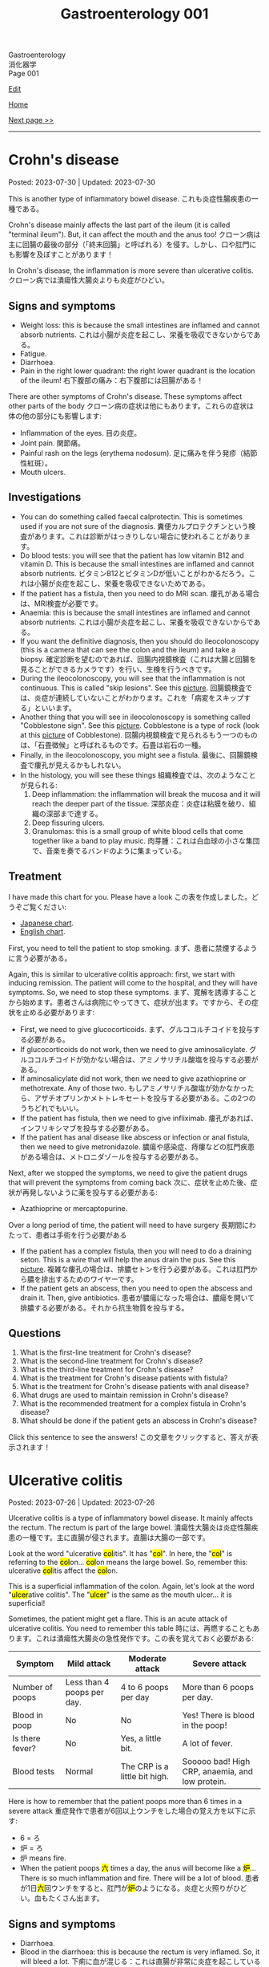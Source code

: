 #+TITLE: Gastroenterology 001

#+BEGIN_EXPORT html
<div class="engt">Gastroenterology</div>
<div class="japt">消化器学</div>
<div class="engt">Page 001</div>
#+END_EXPORT

[[https://github.com/ahisu6/ahisu6.github.io/edit/main/src/g/001.org][Edit]]

[[file:./index.org][Home]]

[[file:./002.org][Next page >>]]

-----

#+TOC: headlines 2

* Crohn's disease
:PROPERTIES:
:CUSTOM_ID: org241c7c3
:END:

Posted: 2023-07-30 | Updated: 2023-07-30

This is another type of inflammatory bowel disease. @@html:<span class="ja">これも炎症性腸疾患の一種である。</span>@@

Crohn's disease mainly affects the last part of the ileum (it is called "terminal ileum"). But, it can affect the mouth and the anus too! @@html:<span class="ja">クローン病は主に回腸の最後の部分（「終末回腸」と呼ばれる）を侵す。しかし、口や肛門にも影響を及ぼすことがあります！</span>@@

In Crohn's disease, the inflammation is more severe than ulcerative colitis. @@html:<span class="ja">クローン病では潰瘍性大腸炎よりも炎症がひどい。</span>@@

** Signs and symptoms
:PROPERTIES:
:CUSTOM_ID: orgaed5215
:END:

- Weight loss: this is because the small intestines are inflamed and cannot absorb nutrients. @@html:<span class="ja">これは小腸が炎症を起こし、栄養を吸収できないからである。</span>@@
- Fatigue.
- Diarrhoea.
- Pain in the right lower quadrant: the right lower quadrant is the location of the ileum! @@html:<span class="ja">右下腹部の痛み：右下腹部には回腸がある！</span>@@

There are other symptoms of Crohn's disease. These symptoms affect other parts of the body @@html:<span class="ja">クローン病の症状は他にもあります。これらの症状は体の他の部分にも影響します</span>@@:
- Inflammation of the eyes. @@html:<span class="ja">目の炎症。</span>@@
- Joint pain. @@html:<span class="ja">関節痛。</span>@@
- Painful rash on the legs (erythema nodosum). @@html:<span class="ja">足に痛みを伴う発疹（結節性紅斑）。</span>@@
- Mouth ulcers.

** Investigations
:PROPERTIES:
:CUSTOM_ID: org370eb3b
:END:

- You can do something called faecal calprotectin. This is sometimes used if you are not sure of the diagnosis. @@html:<span class="ja">糞便カルプロテクチンという検査があります。これは診断がはっきりしない場合に使われることがあります。</span>@@
- Do blood tests: you will see that the patient has low vitamin B12 and vitamin D. This is because the small intestines are inflamed and cannot absorb nutrients. @@html:<span class="ja">ビタミンB12とビタミンDが低いことがわかるだろう。これは小腸が炎症を起こし、栄養を吸収できないためである。</span>@@
- If the patient has a fistula, then you need to do MRI scan. @@html:<span class="ja">瘻孔がある場合は、MRI検査が必要です。</span>@@
- Anaemia: this is because the small intestines are inflamed and cannot absorb nutrients. @@html:<span class="ja">これは小腸が炎症を起こし、栄養を吸収できないからである。</span>@@
- If you want the definitive diagnosis, then you should do ileocolonoscopy (this is a camera that can see the colon and the ileum) and take a biopsy. @@html:<span class="ja">確定診断を望むのであれば、回腸内視鏡検査（これは大腸と回腸を見ることができるカメラです）を行い、生検を行うべきです。</span>@@
- During the ileocolonoscopy, you will see that the inflammation is not continuous. This is called "skip lesions". See this [[https://drive.google.com/uc?export=view&id=1qzYNUYT1TGOIMdeN3qjvgKsrjbqwsjBT][picture]]. @@html:<span class="ja">回腸鏡検査では、炎症が連続していないことがわかります。これを「病変をスキップする」といいます。</span>@@
- Another thing that you will see in ileocolonoscopy is something called "Cobblestone sign". See this [[https://drive.google.com/uc?export=view&id=1-s9MVFDOdnvi1CISvHx2t_hxCrzS33tm][picture]]. Cobblestone is a type of rock (look at this [[https://drive.google.com/uc?export=view&id=1PjwQA4hS7Zw0kLkdFeFJpQjt_J8kzcsB][picture]] of Cobblestone). @@html:<span class="ja">回腸内視鏡検査で見られるもう一つのものは、「石畳徴候」と呼ばれるものです。石畳は岩石の一種。</span>@@
- Finally, in the ileocolonoscopy, you might see a fistula. @@html:<span class="ja">最後に、回腸鏡検査で瘻孔が見えるかもしれない。</span>@@
- In the histology, you will see these things @@html:<span class="ja">組織検査では、次のようなことが見られる</span>@@:
  1. Deep inflammation: the inflammation will break the mucosa and it will reach the deeper part of the tissue. @@html:<span class="ja">深部炎症：炎症は粘膜を破り、組織の深部まで達する。</span>@@
  2. Deep fissuring ulcers.
  3. Granulomas: this is a small group of white blood cells that come together like a band to play music. @@html:<span class="ja">肉芽腫：これは白血球の小さな集団で、音楽を奏でるバンドのように集まっている。</span>@@

** Treatment
:PROPERTIES:
:CUSTOM_ID: org4ccbbd3
:END:

I have made this chart for you. Please have a look @@html:<span class="ja">この表を作成しました。どうぞご覧ください</span>@@:
- [[https://drive.google.com/uc?export=view&id=1dV1YEQVnL6SR66zntmQKr0AeA0K6L2oK][Japanese chart]].
- [[https://drive.google.com/uc?export=view&id=15E1DM5UTGGXR1dYkfX0G_ZDTZ-UykiDd][English chart]].

First, you need to tell the patient to stop smoking. @@html:<span class="ja">まず、患者に禁煙するように言う必要がある。</span>@@

Again, this is similar to ulcerative colitis approach: first, we start with inducing remission. The patient will come to the hospital, and they will have symptoms. So, we need to stop these symptoms. @@html:<span class="ja">まず、寛解を誘導することから始めます。患者さんは病院にやってきて、症状が出ます。ですから、その症状を止める必要があります</span>@@:
- First, we need to give glucocorticoids. @@html:<span class="ja">まず、グルココルチコイドを投与する必要がある。</span>@@
- If glucocorticoids do not work, then we need to give aminosalicylate. @@html:<span class="ja">グルココルチコイドが効かない場合は、アミノサリチル酸塩を投与する必要がある。</span>@@
- If aminosalicylate did not work, then we need to give azathioprine or methotrexate. Any of those two. @@html:<span class="ja">もしアミノサリチル酸塩が効かなかったら、アザチオプリンかメトトレキセートを投与する必要がある。この2つのうちどれでもいい。</span>@@
- If the patient has fistula, then we need to give infliximab. @@html:<span class="ja">瘻孔があれば、インフリキシマブを投与する必要がある。</span>@@
- If the patient has anal disease like abscess or infection or anal fistula, then we need to give metronidazole. @@html:<span class="ja">膿瘍や感染症、痔瘻などの肛門疾患がある場合は、メトロニダゾールを投与する必要がある。</span>@@

Next, after we stopped the symptoms, we need to give the patient drugs that will prevent the symptoms from coming back @@html:<span class="ja">次に、症状を止めた後、症状が再発しないように薬を投与する必要がある</span>@@:
- Azathioprine or mercaptopurine.

Over a long period of time, the patient will need to have surgery @@html:<span class="ja">長期間にわたって、患者は手術を行う必要がある</span>@@
- If the patient has a complex fistula, then you will need to do a draining seton. This is a wire that will help the anus drain the pus. See this [[https://drive.google.com/uc?export=view&id=1VZYI5IV6vxwdtnLMHEqUkHlrziQQDLEX][picture]]. @@html:<span class="ja">複雑な瘻孔の場合は、排膿セトンを行う必要がある。これは肛門から膿を排出するためのワイヤーです。</span>@@
- If the patient gets an abscess, then you need to open the abscess and drain it. Then, give antibiotics. @@html:<span class="ja">患者が膿瘍になった場合は、膿瘍を開いて排膿する必要がある。それから抗生物質を投与する。</span>@@

** Questions
:PROPERTIES:
:CUSTOM_ID: org67f5dc5
:END:

1. What is the first-line treatment for Crohn's disease?
2. What is the second-line treatment for Crohn's disease?
3. What is the third-line treatment for Crohn's disease?
4. What is the treatment for Crohn's disease patients with fistula?
5. What is the treatment for Crohn's disease patients with anal disease?
6. What drugs are used to maintain remission in Crohn's disease?
7. What is the recommended treatment for a complex fistula in Crohn's disease?
8. What should be done if the patient gets an abscess in Crohn's disease?

@@html:<div onclick="reveal()">Click this sentence to see the answers! <span class="ja">この文章をクリックすると、答えが表示されます！</span></div><div style="display: none;">@@
1. Glucocorticoids
2. Aminosalicylate
3. Azathioprine or methotrexate
4. Infliximab
5. Metronidazole
6. Azathioprine or mercaptopurine
7. Draining seton
8. Open and drain the abscess, then give antibiotics
@@html:</div>@@

* Ulcerative colitis
:PROPERTIES:
:CUSTOM_ID: org603c024
:END:

Posted: 2023-07-26 | Updated: 2023-07-26

Ulcerative colitis is a type of inflammatory bowel disease. It mainly affects the rectum. The rectum is part of the large bowel. @@html:<span class="ja">潰瘍性大腸炎は炎症性腸疾患の一種です。主に直腸が侵されます。直腸は大腸の一部です。</span>@@

@@html:Look at the word "ulcerative <mark>col</mark>itis". It has "<mark>col</mark>". In here, the "<mark>col</mark>" is referring to the <mark>col</mark>on... <mark>col</mark>on means the large bowel. So, remember this: ulcerative <mark>col</mark>itis affect the <mark>col</mark>on.@@

@@html:This is a superficial inflammation of the colon. Again, let's look at the word "<mark>ulcer</mark>ative colitis". The "<mark>ulcer</mark>" is the same as the mouth ulcer... it is superficial!@@

Sometimes, the patient might get a flare. This is an acute attack of ulcerative colitis. You need to remember this table @@html:<span class="ja">時には、再燃することもあります。これは潰瘍性大腸炎の急性発作です。この表を覚えておく必要がある</span>@@:
| Symptom         | Mild attack                | Moderate attack               | Severe attack                                   |
|-----------------+----------------------------+-------------------------------+-------------------------------------------------|
| Number of poops | Less than 4 poops per day. | 4 to 6 poops per day          | More than 6 poops per day.                      |
| Blood in poop   | No                         | No                            | Yes! There is blood in the poop!                |
| Is there fever? | No                         | Yes, a little bit.            | A lot of fever.                                 |
| Blood tests     | Normal                     | The CRP is a little bit high. | Sooooo bad! High CRP, anaemia, and low protein. |

Here is how to remember that the patient poops more than 6 times in a severe attack @@html:<span class="ja">重症発作で患者が6回以上ウンチをした場合の覚え方を以下に示す</span>@@:
- 6 = ろ
- 炉 = ろ
- 炉 means fire.
- @@html:When the patient poops <mark>六</mark> times a day, the anus will become like a <mark>炉</mark>... There is so much inflammation and fire. There will be a lot of blood. <span class="ja">患者が1日<mark>六</mark>回ウンチをすると、肛門が<mark>炉</mark>のようになる。炎症と火照りがひどい。血もたくさん出ます。</span>@@

** Signs and symptoms
:PROPERTIES:
:CUSTOM_ID: orgefb0c6b
:END:

- Diarrhoea.
- Blood in the diarrhoea: this is because the rectum is very inflamed. So, it will bleed a lot. @@html:<span class="ja">下痢に血が混じる：これは直腸が非常に炎症を起こしているため。そのため、大量に出血する。</span>@@
- Tenesmus: this means that the patient feels that they want to do a poop. @@html:<span class="ja">テネスムス：これは、患者がウンチをしたいと感じることを意味する。</span>@@
- Pain in the left lower quadrant: the left lower quadrant is the location of the rectum! @@html:<span class="ja">左下腹部の痛み：左下腹部には直腸がある！</span>@@

There are other symptoms of ulcerative colitis. These symptoms affect other parts of the body:
- Inflammation of the eyes. @@html:<span class="ja">目の炎症。</span>@@
- Joint pain. @@html:<span class="ja">関節痛。</span>@@
- Clubbing.
- Primary sclerosing cholangitis: this is when the bile ducts in the liver become inflamed. @@html:<span class="ja">原発性硬化性胆管炎：肝臓の胆管が炎症を起こす病気。</span>@@

** Investigations
:PROPERTIES:
:CUSTOM_ID: org9aa1755
:END:

- You can do something called faecal calprotectin. This is sometimes used if you are not sure of the diagnosis. @@html:<span class="ja">糞便カルプロテクチンという検査があります。これは診断がはっきりしない場合に使われることがあります。</span>@@
- Another investigation is barium enema. In this investigation, they will put barium through your anus. @@html:<span class="ja">もう一つの検査はバリウム浣腸である。この検査では、肛門からバリウムを入れます。</span>@@
- If you want the definitive diagnosis, then you should do colonoscopy and take a biopsy. @@html:<span class="ja">確定診断が必要なら、大腸内視鏡検査と生検を行うべきです。</span>@@
- Be careful, if the patient is having an acute attack of ulcerative colitis, then you should avoid doing colonoscopy. This is because you might damage the colon. @@html:<span class="ja">患者が潰瘍性大腸炎の急性発作を起こしている場合は、大腸内視鏡検査を避けるべきです。大腸を傷つける可能性があるからです。</span>@@
- In the biopsy, you will find a few things @@html:<span class="ja">生検ではいくつかのことがわかります</span>@@:
  - First, you will notice that the inflammation is superficial. This is because it is just an ulcer! @@html:<span class="ja">まず、炎症が表面的であることに気づくだろう。これは単なる潰瘍だからである！</span>@@
  - Second, you will find that the number of goblet cells is low. Goblet cells make mucus... eww. @@html:<span class="ja">次に、杯細胞の数が少ないことがわかるだろう。杯細胞は粘液を作る。</span>@@
  - The ulcers can sometimes be really bad, and they will form something called crypt abscesses. @@html:<span class="ja">潰瘍は時に本当にひどくなり、陰窩膿瘍と呼ばれるものを形成する。</span>@@

** Treatment
:PROPERTIES:
:CUSTOM_ID: orga23f78f
:END:

You need to understand something important. @@html:<span class="ja">重要なことを理解する必要がある。</span>@@

In inflammatory bowel disease, the treatment is divided into 2 types @@html:<span class="ja">炎症性腸疾患では、治療は2つのタイプに分けられる</span>@@:
1. Inducing remission: this means you need to stop the symptoms of the disease. @@html:<span class="ja">寛解の導入：これは病気の症状を止める必要があることを意味する。</span>@@
2. Maintaining remission: this means that you need to prevent the symptoms from coming back. @@html:<span class="ja">寛解の維持：症状が再発しないようにすること。</span>@@

First, we start with inducing remission. The patient will come to the hospital, and they will have symptoms. So, we need to stop these symptoms @@html:<span class="ja">まず、寛解を誘導することから始めます。患者さんは病院にやってきて、症状が出ます。ですから、その症状を止める必要があります</span>@@:
- To start, first we need to give the patient topical aminosalicylate. They will put this cream in the rectum. @@html:<span class="ja">まず始めに、患者にアミノサリチル酸塩を局所投与する必要がある。このクリームを直腸に塗る。</span>@@
- If this did not work after 4 weeks, then you need to give the patient high-dose oral aminosalicylate. These are tablets that the patient will take. @@html:<span class="ja">4週間たっても効果がなければ、アミノサリチル酸塩を大量に経口投与する必要がある。これは患者が服用する錠剤である。</span>@@
- If the oral aminosalicylate did not work, then you should give the patient oral corticosteroid plus oral aminosalicylate. Yay, steroids! Are you surprised? @@html:<span class="ja">経口アミノサリチル酸塩が効かなかった場合は、経口コルチコステロイドと経口アミノサリチル酸塩を投与する必要がある。やった、ステロイドだ！驚きましたか？</span>@@

Next, after we stopped the symptoms, we need to give the patient drugs that will prevent the symptoms from coming back @@html:<span class="ja">次に、症状を止めた後、症状が再発しないように薬を投与する必要がある</span>@@:
- This depends on where the inflammation is located. @@html:<span class="ja">これは炎症の場所によって異なる。</span>@@
- If the inflammation is mainly in the rectum, then you can just give topical aminosalicylate. This is the cream! @@html:<span class="ja">炎症が主に直腸にある場合は、アミノサリチル酸塩を外用すればよい。これはクリームです！</span>@@
- If the inflammation is affecting a lot more than the rectum (so, if the inflammation is everywhere in the colon), then you should give oral aminosalicylate. This is because the cream will not be able to reach the deeper part of the intestines. @@html:<span class="ja">炎症が直腸以外にも及んでいる場合（つまり、炎症が大腸のいたるところに及んでいる場合）には、アミノサリチル酸塩を経口投与する必要がある。クリームが腸の深い部分まで届かないからです。</span>@@

Here is a table that summarises everything @@html:<span class="ja">ここにすべてをまとめた表がある</span>@@:

| Treatment step in normal ulcerative colitis | Drugs                                                                                                                                                                                                           |
|---------------------------------------------+-----------------------------------------------------------------------------------------------------------------------------------------------------------------------------------------------------------------|
| Inducing remission                          | @@html:- Topical aminosalicylate.<br>- If topical aminosalicylate does not work after 4 weeks, then give high-dose oral aminosalicylate.<br>- Oral corticosteroid plus oral aminosalicylate is the last line.@@ |
| Maintaining remission                       | @@html:- If the inflammation is in the rectum: topical aminosalicylate.<br>- If the inflammation is everywhere in the colon: oral aminosalicylate.@@                                                            |

But... @@html:<span class="ja">しかし...。</span>@@

Wait a minute... @@html:<span class="ja">ちょっと待ってくれ...。</span>@@

The severe attack of ulcerative colitis has a separate treatment... @@html:<span class="ja">潰瘍性大腸炎の激しい発作には別の治療法がある...。</span>@@

Don't worry. It is actually more simple! @@html:<span class="ja">ご心配なく。実際はもっと簡単です！</span>@@

To induce remission in a severe ulcerative colitis attack, you need to do these things @@html:<span class="ja">重度の潰瘍性大腸炎の発作を寛解に導くには、これらのことを行う必要がある</span>@@:
1. Send the patient to the hospital. @@html:<span class="ja">患者を病院に送る。</span>@@
2. Give IV steroid. @@html:<span class="ja">ステロイドを点滴する。</span>@@
3. If the patient did not improve after 72 hours, then you should add IV ciclosporin. @@html:<span class="ja">72時間たっても改善しない場合は、シクロスポリンを静注する。</span>@@

To maintain remission after severe ulcerative colitis attack, you need to do these things @@html:<span class="ja">重度の潰瘍性大腸炎発作後に寛解を維持するためには、以下のことを行う必要がある</span>@@:
- Give oral azathioprine or oral mercaptopurine. These are very strong drugs. @@html:<span class="ja">アザチオプリンまたはメルカプトプリンを経口投与する。これらは非常に強い薬である。</span>@@

** Complications
:PROPERTIES:
:CUSTOM_ID: org775a112
:END:

One of the complications of ulcerative colitis is something called toxic megacolon. @@html:<span class="ja">潰瘍性大腸炎の合併症の一つに中毒性巨大結腸症というものがある。</span>@@

Toxic megacolon is a dangerous condition that can happen when the colon becomes super, super, super inflamed and dilated. You need to do urgent x-ray. This is a [[https://drive.google.com/uc?export=view&id=13kkKfP0vSsxk37moKVJBei_i49kLWTUW][picture]] of an x-ray that has toxic megacolon. @@html:<span class="ja">中毒性巨大結腸は、結腸が超、超、超、超炎症し、拡張したときに起こりうる危険な状態です。緊急のレントゲン検査が必要です。</span>@@

To treat toxic megacolon, you need to give the patient nasogastric tube to reduce the pressure in the intestines. @@html:<span class="ja">中毒性巨大結腸症の治療には、経鼻胃管で腸内の圧力を下げる必要がある。</span>@@

** Questions
:PROPERTIES:
:CUSTOM_ID: orgf352913
:END:

1. In ulcerative colitis, when is faecal calprotectin used?
2. What drug should be given if the ulcerative colitis inflammation is affecting more than the rectum?
3. In ulcerative colitis, what is the first step in inducing remission for a patient experiencing symptoms?
4. In ulcerative colitis, what is a barium enema and how is it performed?
5. What should be the next step if the topical aminosalicylate cream does not work for inducing remission in ulcerative colitis after 4 weeks?
6. What is the first-line drug we use in a patient with /severe/ ulcerative colitis?
7. What is the next step after stopping the symptoms of ulcerative colitis?
8. What investigation should be done for a definitive diagnosis of ulcerative colitis?
9. What drug should be given if the ulcerative colitis inflammation is mainly in the rectum?
10. If a patient with /severe/ ulcerative colitis does not improve after 72 hours, what should you do?
11. When should colonoscopy be avoided in a patient with ulcerative colitis?
12. In ulcerative colitis, what should be the next step if the high-dose oral aminosalicylate tablets do not work for inducing remission?
13. How to maintain remission after /severe/ attack of ulcerative colitis?
14. What would be seen in a biopsy for ulcerative colitis?
15. How many times per day does a /severe/ ulcerative colitis patient poop?
16. Give some examples of the blood test findings in /severe/ ulcerative colitis.

@@html:<div onclick="reveal()">Click this sentence to see the answers! <span class="ja">この文章をクリックすると、答えが表示されます！</span></div><div style="display: none;">@@
1. Faecal calprotectin is an investigation used when the diagnosis is uncertain.
2. If the inflammation is affecting more than the rectum, then oral aminosalicylate should be given. This is because the cream will not be able to reach the deeper part of the intestines.
3. The first step in inducing remission is to give the patient topical aminosalicylate cream to use in the rectum.
4. A barium enema is an investigation where barium is introduced through the anus.
5. If the topical aminosalicylate cream does not work after 4 weeks, the patient should be given high-dose oral aminosalicylate tablets.
6. IV steroid.
7. After stopping the symptoms of an inflamed condition, the next step is to give the patient drugs that will prevent the symptoms from coming back.
8. Colonoscopy and biopsy.
9. If the inflammation is mainly in the rectum, then topical aminosalicylate should be given. This comes in the form of a cream.
10. If the patient did not improve after 72 hours, then you should add IV ciclosporin.
11. Colonoscopy should be avoided during an acute attack of ulcerative colitis, as it may cause damage to the colon.
12. If the high-dose oral aminosalicylate tablets do not work, then the patient should be given oral corticosteroid plus oral aminosalicylate.
13. Give oral azathioprine or oral mercaptopurine.
14. A superficial inflammation and fewer goblet cells. Crypt abscesses.
15. The patient will poop more than 6 times per day.
16. High CRP, anaemia, and low protein.
@@html:</div>@@

#+BEGIN_EXPORT html
<script src="https://ahisu6.github.io/assets/js/revealAnswer.js"></script>
#+END_EXPORT
